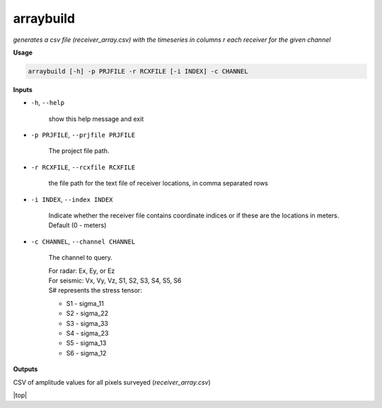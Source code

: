arraybuild
###################

*generates a csv file (receiver_array.csv) with the timeseries in columns*
*r each receiver for the given channel*

**Usage**

.. code-block:: bash

    arraybuild [-h] -p PRJFILE -r RCXFILE [-i INDEX] -c CHANNEL


**Inputs**

* ``-h``, ``--help``

    show this help message and exit

* ``-p PRJFILE``, ``--prjfile PRJFILE``

    The project file path.

* ``-r RCXFILE``, ``--rcxfile RCXFILE``

    the file path for the text file of receiver locations, in comma separated rows

* ``-i INDEX``, ``--index INDEX``

    Indicate whether the receiver file contains coordinate
    indices or if these are the locations in meters.
    Default (0 - meters)

* ``-c CHANNEL``, ``--channel CHANNEL``

    The channel to query.

    | For radar: Ex, Ey, or Ez
    | For seismic: Vx, Vy, Vz, S1, S2, S3, S4, S5, S6
    | S# represents the stress tensor:

    * S1 - sigma_11
    * S2 - sigma_22
    * S3 - sigma_33
    * S4 - sigma_23
    * S5 - sigma_13
    * S6 - sigma_12


**Outputs**

CSV of amplitude values for all pixels surveyed (*receiver_array.csv*)



.. |top| raw:: html

   <a href="#top">Back to top ↑</a>

|top|
